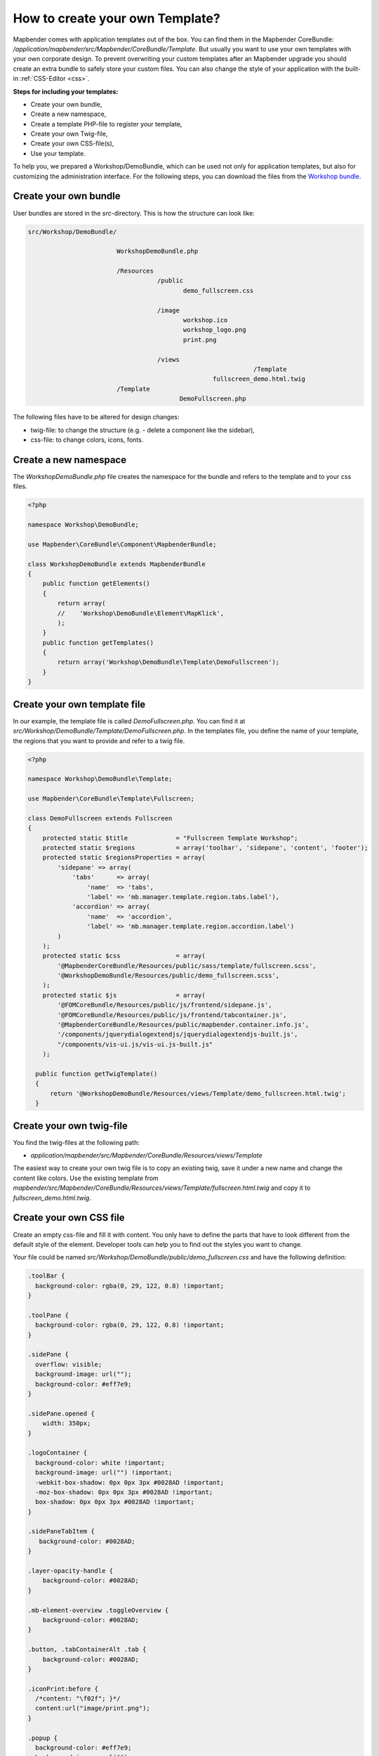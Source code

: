 .. _templates:

How to create your own Template?
################################

Mapbender comes with application templates out of the box. You can find them in the Mapbender CoreBundle: `/application/mapbender/src/Mapbender/CoreBundle/Template`.
But usually you want to use your own templates with your own corporate design.
To prevent overwriting your custom templates after an Mapbender upgrade you should create an extra bundle to safely store your custom files.
You can also change the style of your application with the built-in :ref:`CSS-Editor <css>`.

**Steps for including your templates:**

* Create your own bundle,
* Create a new namespace,
* Create a template PHP-file to register your template,
* Create your own Twig-file,
* Create your own CSS-file(s),
* Use your template.

To help you, we prepared a Workshop/DemoBundle, which can be used not only for application templates, but also for customizing the administration interface. For the following steps, you can download the files from the `Workshop bundle <https://github.com/mapbender/mapbender-workshop/>`_.


Create your own bundle
**********************

User bundles are stored in the `src`-directory.
This is how the structure can look like:


.. code-block:: bash

 src/Workshop/DemoBundle/
 
                         WorkshopDemoBundle.php
                    
                         /Resources
                                    /public
                                           demo_fullscreen.css
                                    
                                    /image
                                           workshop.ico
                                           workshop_logo.png
                                           print.png
   
                                    /views
					                      /Template
                                                   fullscreen_demo.html.twig
                         /Template
		                          DemoFullscreen.php
                                  

The following files have to be altered for design changes:

* twig-file: to change the structure (e.g. - delete a component like the sidebar),
* css-file:  to change colors, icons, fonts.


Create a new namespace
**********************

The *WorkshopDemoBundle.php* file creates the namespace for the bundle and refers to the template and to your css files.


.. code-block:: php

    <?php

    namespace Workshop\DemoBundle;

    use Mapbender\CoreBundle\Component\MapbenderBundle;

    class WorkshopDemoBundle extends MapbenderBundle
    {
        public function getElements()
        {
            return array(
            //    'Workshop\DemoBundle\Element\MapKlick',
            );
        }
        public function getTemplates()
        {
            return array('Workshop\DemoBundle\Template\DemoFullscreen');
        }
    }
    
   
Create your own template file
*****************************

In our example, the template file is called *DemoFullscreen.php*. You can find it at `src/Workshop/DemoBundle/Template/DemoFullscreen.php`.
In the templates file, you define the name of your template, the regions that you want to provide and refer to a twig file.

.. code-block:: php


    <?php

    namespace Workshop\DemoBundle\Template;

    use Mapbender\CoreBundle\Template\Fullscreen;

    class DemoFullscreen extends Fullscreen
    {
        protected static $title             = "Fullscreen Template Workshop";
        protected static $regions           = array('toolbar', 'sidepane', 'content', 'footer');
        protected static $regionsProperties = array(
            'sidepane' => array(
                'tabs'      => array(
                    'name'  => 'tabs',
                    'label' => 'mb.manager.template.region.tabs.label'),
                'accordion' => array(
                    'name'  => 'accordion',
                    'label' => 'mb.manager.template.region.accordion.label')
            )
        );
        protected static $css               = array(
            '@MapbenderCoreBundle/Resources/public/sass/template/fullscreen.scss',
            '@WorkshopDemoBundle/Resources/public/demo_fullscreen.scss',
        );
        protected static $js                = array(
            '@FOMCoreBundle/Resources/public/js/frontend/sidepane.js',
            '@FOMCoreBundle/Resources/public/js/frontend/tabcontainer.js',
            '@MapbenderCoreBundle/Resources/public/mapbender.container.info.js',
            '/components/jquerydialogextendjs/jquerydialogextendjs-built.js',
            "/components/vis-ui.js/vis-ui.js-built.js"
        );

      public function getTwigTemplate()
      {
          return '@WorkshopDemoBundle/Resources/views/Template/demo_fullscreen.html.twig';
      }

Create your own twig-file
*************************

You find the twig-files at the following path:

* `application/mapbender/src/Mapbender/CoreBundle/Resources/views/Template`

The easiest way to create your own twig file is to copy an existing twig, save it under a new name and change the content like colors.
Use the existing template from `mapbender/src/Mapbender/CoreBundle/Resources/views/Template/fullscreen.html.twig` and copy it to *fullscreen_demo.html.twig*.


Create your own CSS file
************************

Create an empty css-file and fill it with content. You only have to define the parts that have to look different from the default style of the element.
Developer tools can help you to find out the styles you want to change.

Your file could be named `src/Workshop/DemoBundle/public/demo_fullscreen.css` and have the following definition:

.. code-block:: css

 .toolBar {
   background-color: rgba(0, 29, 122, 0.8) !important;
 }

 .toolPane {
   background-color: rgba(0, 29, 122, 0.8) !important;
 }

 .sidePane {
   overflow: visible;
   background-image: url("");
   background-color: #eff7e9;
 }

 .sidePane.opened {
     width: 350px;
 }

 .logoContainer {
   background-color: white !important;
   background-image: url("") !important;
   -webkit-box-shadow: 0px 0px 3px #0028AD !important;
   -moz-box-shadow: 0px 0px 3px #0028AD !important;
   box-shadow: 0px 0px 3px #0028AD !important;
 }

 .sidePaneTabItem {
    background-color: #0028AD;
 }

 .layer-opacity-handle {
     background-color: #0028AD;
 }

 .mb-element-overview .toggleOverview {
     background-color: #0028AD;
 }

 .button, .tabContainerAlt .tab {
     background-color: #0028AD;
 }

 .iconPrint:before {
   /*content: "\f02f"; }*/
   content:url("image/print.png");
 }

 .popup {
   background-color: #eff7e9;
   background-image: url("");
 }

 .pan{
   background-color: rgba(0, 93, 83, 0.9);
 }

The result of these few lines of css will look like this:

.. image:: ../../figures/workshop_application.png
     :scale: 80

When you open your new application, a css-file will be created at:

* `web/assets/WorkshopDemoBundle__demo_fullscreen__css.css`

If you do further edits at your css file, you may have to delete the generated css file in the assets directory to see the changes. You should also clear the browser cache.

.. code-block:: bash

 sudo rm -f web/assets/WorkshopDemoBundle__demo_fullscreen__css.css


Style the administrational pages
********************************

Please change the following css-files for the :ref:`backend` pages:

 * *login.css*: Change the design of the **login page**,
 * *manager.css*: Change the design of the administration pages (e.g. **Application**),
 * *password.css*: Change the design of the password pages (e.g. **Reset Password**).

You only have to define the parts that have to look different than the default page style.
Developer tools can help you to find out the styles you want to change.

Referencing the CSS-files is possible with FOMManagerBundle and FOMUserBundle. They must be filed under `app/Resources/`. The already contained twig-files overwrite the default settings if configured correctly (Requirements from *manager.html.twig* file).
Alternatively, it is possible to copy a twig-file and adjust it afterwards.

 .. code-block:: bash

  cp fom/src/FOM/ManagerBundle/Resources/views/manager.html.twig app/Resources/FOMManagerBundle/views/


Register your bundle in config/bundles.php
******************************************

Add write access to the `public` directory for your webserver user, if need be:

.. code-block:: bash

    chmod ug+w public


Update the `public` directory. Each bundle has its own assets - CSS files, JavaScript files, images and more - but these must be copied into the public `web` folder:

.. code-block:: bash

    bin/console assets:install public


Alternatively, as a developer, you might want to use the symlink switch on that command to symlink instead of copy. This will make editing assets inside the bundle directories way easier.

.. code-block:: bash

   bin/console assets:install public --symlink --relative


Now your template should show up in the template list when you create a new application.


How to use a new template
*************************

There are different ways of how to use the new template:


Usage in YAML applications
==========================

You can adjust the YAML-applications in `config/applications` and change the template parameter.

.. code-block:: yaml

  template:   Workshop\DemoBundle\Template\DemoFullscreen


Usage in new applications from the backend
==========================================

If you create a new application in the administration interface of Mapbender, you can choose the new template.


Usage in an existing application
================================

For existing applications, you can change the parameter in the Mapbender database in the column **template** of the table **mb_core_application**.

For the **WorkshopDemoBundle**, you can change the entry from ``Mapbender\CoreBundle\Template\Fullscreen`` to ``Workshop\DemoBundle\WorkshopDemoBundle``.


Usecases
********

Q: How do I change the logo, the title and the language?

A: This and more tips can be found under :ref:`yaml`.


How do I change the buttons?
****************************

Mapbender uses 'Font Awesome Icons' font icon collection:

.. code-block:: css

 @font-face {
   font-family: 'FontAwesome';
   src: url("../../bundles/fomcore/images/icons/fontawesome-webfont.eot?v=3.0.1");
   src: url("../../bundles/fomcore/images/icons/fontawesome-webfont.eot?#iefix&v=3.0.1") format("embedded-opentype"), url("../../bundles/fomcore/images/icons/fontawesome-webfont.woff?v=3.0.1") format("woff"), url("../../bundles/fomcore/images/icons/fontawesome-webfont.ttf?v=3.0.1") format("truetype");
   font-weight: normal;
   font-style: normal;
 }

In your CSS file, you can refer to a font images like this:

.. code-block:: css

  .iconPrint:before {
    content: "\f02f";
  }

If you want to use an image, you could place it in your bundle and refer to it like this:

.. code-block:: css

  .iconPrint:before {
   content:url("image/print.png");
  }


Try this out
************

* you can download the Workshop/DemoBundle `here <https://github.com/mapbender/mapbender-workshop>`_,
* change the color of your icons,
* change the size of your icons,
* change the color of the toolbar,
* use an image instead of a font-icon for your button,
* move the position of your overview to the left,
* Have a look at the workshop files to see how it works.
